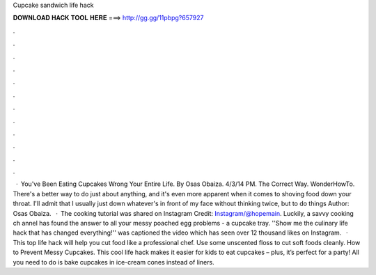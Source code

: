 Cupcake sandwich life hack

𝐃𝐎𝐖𝐍𝐋𝐎𝐀𝐃 𝐇𝐀𝐂𝐊 𝐓𝐎𝐎𝐋 𝐇𝐄𝐑𝐄 ===> http://gg.gg/11pbpg?657927

.

.

.

.

.

.

.

.

.

.

.

.

 · You've Been Eating Cupcakes Wrong Your Entire Life. By Osas Obaiza. 4/3/14 PM. The Correct Way. WonderHowTo. There's a better way to do just about anything, and it's even more apparent when it comes to shoving food down your throat. I'll admit that I usually just down whatever's in front of my face without thinking twice, but to do things Author: Osas Obaiza.  · The cooking tutorial was shared on Instagram Credit: Instagram/@hopemain. Luckily, a savvy cooking ch annel has found the answer to all your messy poached egg problems - a cupcake tray. ''Show me the culinary life hack that has changed everything!'' was captioned the video which has seen over 12 thousand likes on Instagram.  · This top life hack will help you cut food like a professional chef. Use some unscented floss to cut soft foods cleanly. How to Prevent Messy Cupcakes. This cool life hack makes it easier for kids to eat cupcakes – plus, it’s perfect for a party! All you need to do is bake cupcakes in ice-cream cones instead of liners. 